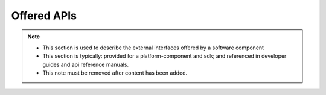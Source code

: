 .. This work is licensed under a Creative Commons Attribution 4.0 International License.
.. http://creativecommons.org/licenses/by/4.0
.. Copyright 2020 NOKIA

Offered APIs
============

.. note::
   * This section is used to describe the external interfaces offered by a software component
   
   * This section is typically: provided for a  platform-component and sdk; and 
     referenced in developer guides and api reference manuals.
   
   * This note must be removed after content has been added.

